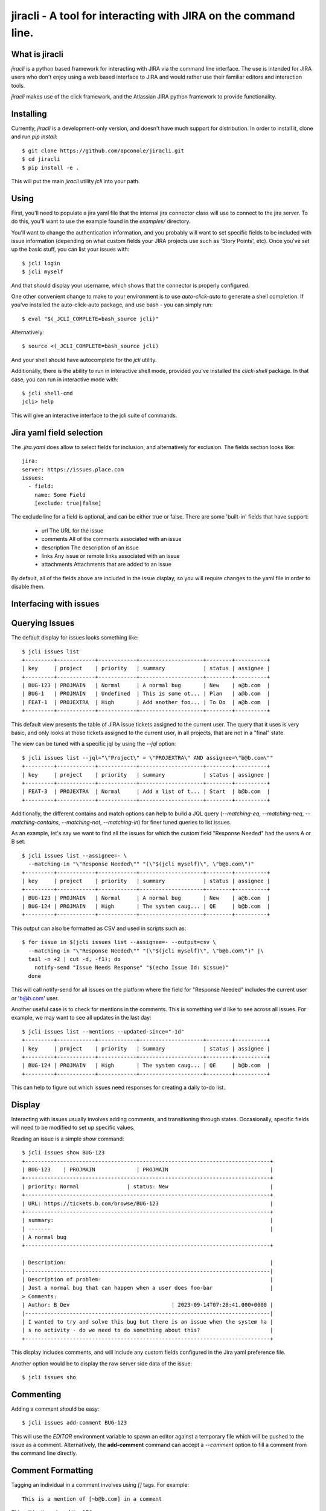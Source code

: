 =======
jiracli - A tool for interacting with JIRA on the command line.
=======

What is jiracli
--------------

`jiracli` is a python based framework for interacting with JIRA via the
command line interface.  The use is intended for JIRA users who don't
enjoy using a web based interface to JIRA and would rather use their
familiar editors and interaction tools.

`jiracli` makes use of the click framework, and the Atlassian JIRA
python framework to provide functionality.


Installing
----------

Currently, `jiracli` is a development-only version, and doesn't have much
support for distribution.  In order to install it, clone and run *pip install*::

  $ git clone https://github.com/apconole/jiracli.git
  $ cd jiracli
  $ pip install -e .

This will put the main `jiracli` utility `jcli` into your path.

Using
-----

First, you'll need to populate a jira yaml file that the internal jira
connector class will use to connect to the jira server.  To do this,
you'll want to use the example found in the *examples/* directory.

You'll want to change the authentication information, and you probably
will want to set specific fields to be included with issue information
(depending on what custom fields your JIRA projects use such as
'Story Points', etc).  Once you've set up the basic stuff, you can list
your issues with::

  $ jcli login
  $ jcli myself

And that should display your username, which shows that the connector
is properly configured.

One other convenient change to make to your environment is to use
`auto-click-auto` to generate a shell completion.  If you've installed
the auto-click-auto package, and use bash - you can simply run::

  $ eval "$(_JCLI_COMPLETE=bash_source jcli)"

Alternatively::

  $ source <(_JCLI_COMPLETE=bash_source jcli)

And your shell should have autocomplete for the `jcli` utility.

Additionally, there is the ability to run in interactive shell mode,
provided you've installed the `click-shell` package.  In that case,
you can run in interactive mode with::

  $ jcli shell-cmd
  jcli> help

This will give an interactive interface to the jcli suite of
commands.

Jira yaml field selection
-------------------------

The `.jira.yaml` does allow to select fields for inclusion, and
alternatively for exclusion.  The fields section looks like::

  jira:
  server: https://issues.place.com
  issues:
    - field:
      name: Some Field
      [exclude: true|false]

The exclude line for a field is optional, and can be either true
or false.  There are some 'built-in' fields that have support:

 - url
   The URL for the issue
 - comments
   All of the comments associated with an issue
 - description
   The description of an issue
 - links
   Any issue or remote links associated with an issue
 - attachments
   Attachments that are added to an issue

By default, all of the fields above are included in the issue
display, so you will require changes to the yaml file in order
to disable them.

Interfacing with issues
-----------------------

Querying Issues
---------------

The default display for issues looks something like::

  $ jcli issues list
  +---------+------------+------------+--------------------+--------+----------+
  | key     | project    | priority   | summary            | status | assignee |
  +---------+------------+------------+--------------------+--------+----------+
  | BUG-123 | PROJMAIN   | Normal     | A normal bug       | New    | a@b.com  |
  | BUG-1   | PROJMAIN   | Undefined  | This is some ot... | Plan   | a@b.com  |
  | FEAT-1  | PROJEXTRA  | High       | Add another foo... | To Do  | a@b.com  |
  +---------+------------+------------+--------------------+--------+----------+

This default view presents the table of JIRA issue tickets assigned to the
current user.  The query that it uses is very basic, and only looks at those
tickets assigned to the current user, in all projects, that are not in a
"final" state.

The view can be tuned with a specific jql by using the `--jql` option::

  $ jcli issues list --jql="\"Project\" = \"PROJEXTRA\" AND assignee=\"b@b.com\""
  +---------+------------+------------+--------------------+--------+----------+
  | key     | project    | priority   | summary            | status | assignee |
  +---------+------------+------------+--------------------+--------+----------+
  | FEAT-3  | PROJEXTRA  | Normal     | Add a list of t... | Start  | b@b.com  |
  +---------+------------+------------+--------------------+--------+----------+

Additionally, the different contains and match options can help to build a
JQL query (`--matching-eq`, `--matching-neq`, `--matching-contains`,
`--matching-not`, `--matching-in`) for finer tuned queries to list issues.

As an example, let's say we want to find all the issues for which the custom
field "Response Needed" had the users A or B set::

  $ jcli issues list --assignee=- \
    --matching-in "\"Response Needed\"" "(\"$(jcli myself)\", \"b@b.com\")"
  +---------+------------+------------+--------------------+--------+----------+
  | key     | project    | priority   | summary            | status | assignee |
  +---------+------------+------------+--------------------+--------+----------+
  | BUG-123 | PROJMAIN   | Normal     | A normal bug       | New    | a@b.com  |
  | BUG-124 | PROJMAIN   | High       | The system caug... | QE     | b@b.com  |
  +---------+------------+------------+--------------------+--------+----------+

This output can also be formatted as CSV and used in scripts such as::

  $ for issue in $(jcli issues list --assignee=- --output=csv \
    --matching-in "\"Response Needed\"" "(\"$(jcli myself)\", \"b@b.com\")" |\
    tail -n +2 | cut -d, -f1); do
      notify-send "Issue Needs Response" "$(echo Issue Id: $issue)"
    done

This will call notify-send for all issues on the platform where the field
for "Response Needed" includes the current user or 'b@b.com' user.

Another useful case is to check for mentions in the comments.  This is
something we'd like to see across all issues.  For example, we may want to
see all updates in the last day::

  $ jcli issues list --mentions --updated-since="-1d"
  +---------+------------+------------+--------------------+--------+----------+
  | key     | project    | priority   | summary            | status | assignee |
  +---------+------------+------------+--------------------+--------+----------+
  | BUG-124 | PROJMAIN   | High       | The system caug... | QE     | b@b.com  |
  +---------+------------+------------+--------------------+--------+----------+

This can help to figure out which issues need responses for creating a daily
to-do list.

Display
-------

Interacting with issues usually involves adding comments, and transitioning
through states.  Occasionally, specific fields will need to be modified to
set up specific values.

Reading an issue is a simple `show` command::

  $ jcli issues show BUG-123
  +-----------------------------------------------------------------------------+
  | BUG-123    | PROJMAIN             | PROJMAIN                                |
  +-----------------------------------------------------------------------------+
  | priority: Normal               | status: New                                |
  +-----------------------------------------------------------------------------+
  | URL: https://tickets.b.com/browse/BUG-123                                   |
  +-----------------------------------------------------------------------------+
  | summary:                                                                    |
  | -------                                                                     |
  | A normal bug
  +-----------------------------------------------------------------------------+

  | Description:                                                                |
  |-----------------------------------------------------------------------------|
  | Description of problem:                                                     |
  | Just a normal bug that can happen when a user does foo-bar                  |
  > Comments:
  | Author: B Dev                                | 2023-09-14T07:28:41.000+0000 |
  |-----------------------------------------------------------------------------|
  | I wanted to try and solve this bug but there is an issue when the system ha |
  | s no activity - do we need to do something about this?                      |
  +-----------------------------------------------------------------------------+

This display includes comments, and will include any custom fields configured
in the Jira yaml preference file.

Another option would be to display the raw server side data of the issue::

  $ jcli issues sho

Commenting
----------

Adding a comment should be easy::

  $ jcli issues add-comment BUG-123

This will use the *EDITOR* environment variable to spawn an editor against a
temporary file which will be pushed to the issue as a comment.  Alternatively,
the **add-comment** command can accept a `--comment` option to fill a comment
from the command line directly.

Comment Formatting
------------------

Tagging an individual in a comment involves using `[]` tags.  For example::

  This is a mention of [~b@b.com] in a comment

This will be the value of the JIRA name.

Adding links in the comment markdown can be done with::

  [link-text|url]

Drop all formatting::

  {noformat}
  text
  {noformat}

Add code that looks like c/c++/java (maybe even bash?)::

  {code:java}
  int foo(char c) {
     char bar;

     return c + bar;
  }
  {code}

The full reference for JIRA's markdown is documented elsewhere.

Setting fields
--------------

Setting a specific field looks like::

  $ jcli issues set-field BUG-123 "Priority" "Normal"
  Updated BUG-123, set Priority High -> Normal

To move an issue to a different status, JIRA requires the use of a transition.
The valid transitions for an issue can be determined by::

  $ jcli issues states BUG-123
  ['New', 'Start', 'Post', 'QE', 'Done']

Setting the state can be done by::

  $ jcli issues set-status BUG-123 Post
  done.

Using attachments
-----------------

When printing an issue, any attachments will be displayed with their
filesize, creator, and name::

  | Attachments:                                                                                                                             |
  +--------------------+------------------------------+--------+--------------+
  | File               | Created                      |   Size | Creator      |
  |--------------------+------------------------------+--------+--------------|
  | some_filename_here | 2024-08-20T12:40:18.714+0000 |   4342 | Aaron Conole |
  +--------------------+------------------------------+--------+--------------+

To download, you can simply use the attachments sub-command::

  $ jcli issues attachments --pull some_filename_here BUG-123
  Downloading: some_filename_here
  $ 

If you use the attachments without any options, the same list will be displayed.
In this case, it will include an index to use as an alternate fetch-id::

  $ jcli issues attachments BUG-123
  +------+-------------------+------------------------------+--------+------------+
  |   Id | File               | Created                      |   Size | Creator    |
  |    0 | some_filename_here | 2024-08-20T12:40:18.714+0000 |   4342 | Aaron Conole |
  |------+-------------------+------------------------------+--------+------------|
  $ jcli issues attachments --pull 0 BUG-123
  Downloading: some_filename_here
  $

To upload, use the `--push` option with a filename::

  $ jcli issues attachments --push /tmp/data.txt BUG-321
  $

Reporting Issues in JIRA
------------------------

To test out filing a JIRA ticket, simply run::

  $ jcli issues create --dry-run

This will spawn an editor taking in issue text in the following fashion::

  This first block is the issue summary.

  Now add a bit of detailed description about the issue, including
  when it was observed, and what was seen.  Formatting options are valid
  here such as:
  {code:java}
     some_code();
     another_result = code_result();
  {code}

  And links to [searches|https://google.com].
  # This is a comment, and will not be added to the bug.
  # The following comments will be needed - they can live anywhere in
  # the description of the issue:
  # set-project: A Project Name
  # issue-type: Bug

In the above, when creating the issue, the first block of text will be
treated as the summary.  The issue parsing block will try to zap line-breaks
for the summary.  Line breaks for the description will be preserved.
Additionally, the comment blocks must include the `set-project:` and
`issue-type:` directives.  Make sure to use the appropriate issue type for
the project.  Finally, if you have specific fields you wish to set, those
can appear as additional `set-field:` blocks::

  # set-field: "Story Points" 1.0

This will tell the issue creation code to include a field setter for the
*"Story Points"* field and set it to value *1.0*.  NOTE: This only works
if the project is configured to use this field.

The issue creation code can also take all text from a file.  This is useful
when running with the dry-run flag, to check that all the fields have
appropriate settings.  The creation code will show what it will propose as
as issue like::

  Creating: {'description': 'Now add a bit of detailed description about the issue, including\n'
                  'when it was observed, and what was seen.  Formatting options are valid\n'
                  'here such as:\n'
                  '{code:java}\n'
                  '\n'
                  '   some_code();\n'
                  '   another_result = code_result();\n'
                  '{code}\n'
                  '\n'
                  '\n'
                  'And links to [searches|https://google.com].',
             'issuetype': 'Bug',
             'project': 'A Project Name',
             'summary': "This first block is the issue summary."}
  done - Result: DRY-OKAY

Once this is satisfactory, removing the dry-run flag will commit the issue
to the JIRA server.

Additionally, the issue parser will try to parse a patch file into a
formatted issue.  This can be useful when working with cover-letters or
for maintainers who wish to create tickets based on upstream accepted
bugfixes.

Finally, we can construct useful backport tickets by using the `--commit`
and even `--oneline` options to make useful backport related tickets::

  $ pwd
  /home/user/git/linux
  $ jcli issues create --project "Kernel Project" --issue-type Epic \
    --oneline --commit HEAD..HEAD~3

This will pop up an editor with contents like::

  # The first line in this will be treated as the summary.

  # The following commits will be referenced in the ticket
     9664d505853dc net: openvswitch: Debugging stuff
     42d43269220b2 net: openvswitch: kselftest rebase
     c4732113ade45 selftests: openvswitch: rework ovs-dpctl.py with something

  # set-project: Kernel Project
  # issue-type: Epic
  # NOTE: you can use a line '# set-field: "foo" bar' to set field 'foo'
  #       to value 'bar'.  The 'set-field' directive requires
  #       field to be quoted as "Some Foo"

You'll need to edit this and set the summary, and fill out the description
to get a valid issue created.  It is recommended to save a copy of the text
and use the `--dry-run` option to make sure you are confident in the issue
text, and only then run without `--dry-run`.


Interfacing with boards
-----------------------

Displaying a board
------------------

Displaying a board can be done by running the `boards show` command
with the board name as an argument::

  $ jcli boards show "My Board"
  +-----------+------------+---------+---------------------+-----------------------+------------+
  | Backlog   | Triage     | To Do   | In Progress (Dev)   | Code Review / On QA   | Done       |
  |-----------+------------+---------+---------------------+-----------------------+------------|
  |           | BUG-121    | BUG-22  | BUG-455             |                       | BUG-1      |
  |           |            | BUG-23  |                     |                       | BUG-2      |
  |           |            |         |                     |                       | BUG-3      |
  |           |            |         |                     |                       | BUG-4      |
  +-----------+------------+---------+---------------------+-----------------------+------------+

In order to work with boards from the command line, it is important to
know the column mappings for statuses, and the query that generates
the boards.  This information can be retrieved by the `boards get-config`
command to display the board column mappings, and queries::

  $ jcli boards get-config "My Board"
  {'column.Backlog', [<JIRA Status: name='Backlogged', id='12345'],
  ...
  quickfilter.name = "Only Me"
  quickfilter.query = "assignee = currentUser()"
  ...

Additionally, the named *quickfilters* can be displayed and used when
querying for board details::

  $ jcli boards show "My Board" --filter "Only Me"
  +-----------+------------+---------+---------------------+-----------------------+------------+
  | Backlog   | Triage     | To Do   | In Progress (Dev)   | Code Review / On QA   | Done       |
  |-----------+------------+---------+---------------------+-----------------------+------------|
  +-----------+------------+---------+---------------------+-----------------------+------------+

